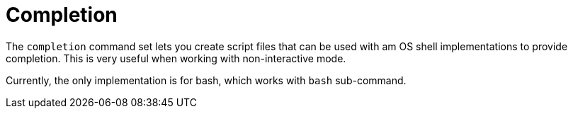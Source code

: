 [[built-in-commands-completion]]
= Completion
:page-section-summary-toc: 1

The `completion` command set lets you create script files that can be used
with am OS shell implementations to provide completion. This is very useful when
working with non-interactive mode.

Currently, the only implementation is for bash, which works with `bash` sub-command.
